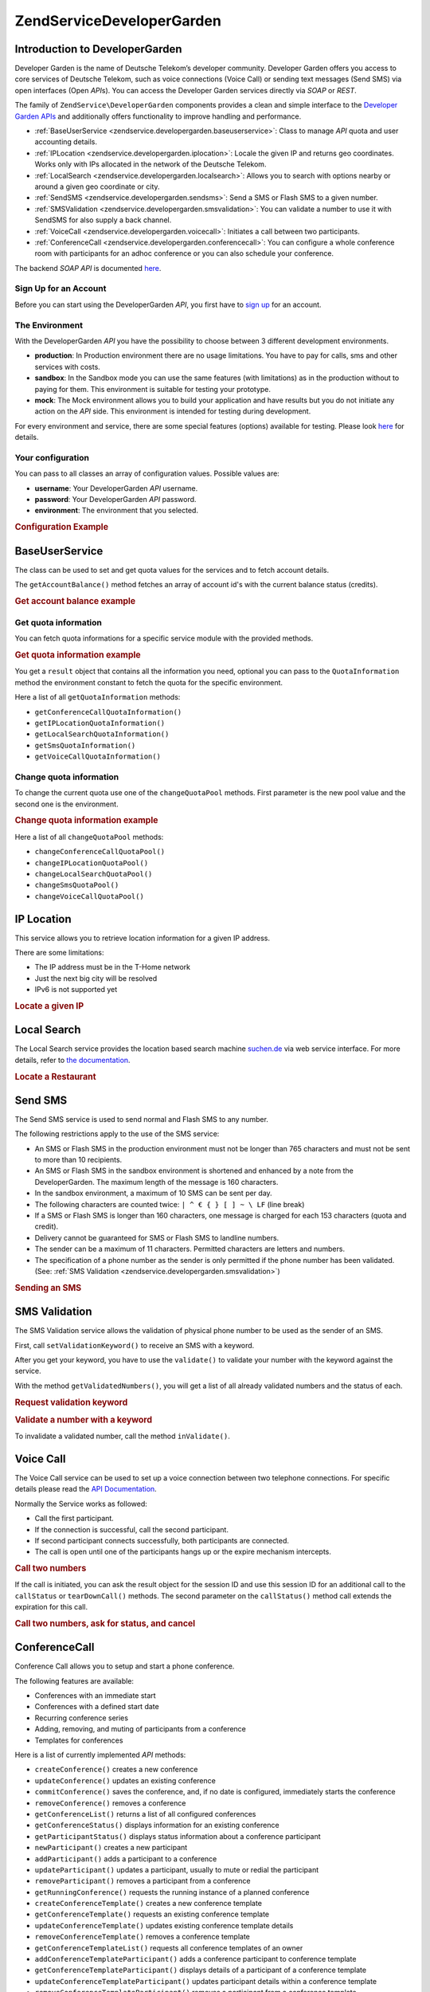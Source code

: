 .. _zendservice.developergarden:

ZendService\DeveloperGarden
============================

.. _zendservice.developergarden.introduction:

Introduction to DeveloperGarden
-------------------------------

Developer Garden is the name of Deutsche Telekom’s developer community. Developer Garden offers you access to
core services of Deutsche Telekom, such as voice connections (Voice Call) or sending text messages (Send SMS) via
open interfaces (Open *API*\ s). You can access the Developer Garden services directly via *SOAP* or *REST*.

The family of ``ZendService\DeveloperGarden`` components provides a clean and simple interface to the `Developer
Garden APIs`_ and additionally offers functionality to improve handling and performance.

- :ref:`BaseUserService <zendservice.developergarden.baseuserservice>`: Class to manage *API* quota and user
  accounting details.

- :ref:`IPLocation <zendservice.developergarden.iplocation>`: Locale the given IP and returns geo coordinates.
  Works only with IPs allocated in the network of the Deutsche Telekom.

- :ref:`LocalSearch <zendservice.developergarden.localsearch>`: Allows you to search with options nearby or around
  a given geo coordinate or city.

- :ref:`SendSMS <zendservice.developergarden.sendsms>`: Send a SMS or Flash SMS to a given number.

- :ref:`SMSValidation <zendservice.developergarden.smsvalidation>`: You can validate a number to use it with
  SendSMS for also supply a back channel.

- :ref:`VoiceCall <zendservice.developergarden.voicecall>`: Initiates a call between two participants.

- :ref:`ConferenceCall <zendservice.developergarden.conferencecall>`: You can configure a whole conference room
  with participants for an adhoc conference or you can also schedule your conference.

The backend *SOAP* *API* is documented `here`_.

.. _zendservice.developergarden.account:

Sign Up for an Account
^^^^^^^^^^^^^^^^^^^^^^

Before you can start using the DeveloperGarden *API*, you first have to `sign up`_ for an account.

.. _zendservice.developergarden.environment:

The Environment
^^^^^^^^^^^^^^^

With the DeveloperGarden *API* you have the possibility to choose between 3 different development environments.

- **production**: In Production environment there are no usage limitations. You have to pay for calls, sms and
  other services with costs.

- **sandbox**: In the Sandbox mode you can use the same features (with limitations) as in the production without to
  paying for them. This environment is suitable for testing your prototype.

- **mock**: The Mock environment allows you to build your application and have results but you do not initiate any
  action on the *API* side. This environment is intended for testing during development.

For every environment and service, there are some special features (options) available for testing. Please look
`here`_ for details.

.. _zendservice.developergarden.config:

Your configuration
^^^^^^^^^^^^^^^^^^

You can pass to all classes an array of configuration values. Possible values are:

- **username**: Your DeveloperGarden *API* username.

- **password**: Your DeveloperGarden *API* password.

- **environment**: The environment that you selected.

.. _zendservice.developergarden.config.example:

.. rubric:: Configuration Example

.. code-block:: php
   :linenos:

   require_once 'ZendService/DeveloperGarden/SendSms.php';
   $config = array(
       'username'    => 'yourUsername',
       'password'    => 'yourPassword',
       'environment' => ZendService\DeveloperGarden\SendSms::ENV_PRODUCTION,
   );
   $service = new ZendService\DeveloperGarden\SendSms($config);

.. _zendservice.developergarden.baseuserservice:

BaseUserService
---------------

The class can be used to set and get quota values for the services and to fetch account details.

The ``getAccountBalance()`` method fetches an array of account id's with the current balance status (credits).

.. _zendservice.developergarden.baseuserservice.getaccountbalance.example:

.. rubric:: Get account balance example

.. code-block:: php
   :linenos:

   $service = new ZendService\DeveloperGarden\BaseUserService($config);
   print_r($service->getAccountBalance());

.. _zendservice.developergarden.baseuserservice.getquotainformation:

Get quota information
^^^^^^^^^^^^^^^^^^^^^

You can fetch quota informations for a specific service module with the provided methods.

.. _zendservice.developergarden.baseuserservice.getquotainformation.example:

.. rubric:: Get quota information example

.. code-block:: php
   :linenos:

   $service = new ZendService\DeveloperGarden\BaseUserService($config);
   $result = $service->getSmsQuotaInformation(
       ZendService\DeveloperGarden\BaseUserService::ENV_PRODUCTION
   );
   echo 'Sms Quota:<br />';
   echo 'Max Quota: ', $result->getMaxQuota(), '<br />';
   echo 'Max User Quota: ', $result->getMaxUserQuota(), '<br />';
   echo 'Quota Level: ', $result->getQuotaLevel(), '<br />';

You get a ``result`` object that contains all the information you need, optional you can pass to the
``QuotaInformation`` method the environment constant to fetch the quota for the specific environment.

Here a list of all ``getQuotaInformation`` methods:

- ``getConferenceCallQuotaInformation()``

- ``getIPLocationQuotaInformation()``

- ``getLocalSearchQuotaInformation()``

- ``getSmsQuotaInformation()``

- ``getVoiceCallQuotaInformation()``

.. _zendservice.developergarden.baseuserservice.changequotainformation:

Change quota information
^^^^^^^^^^^^^^^^^^^^^^^^

To change the current quota use one of the ``changeQuotaPool`` methods. First parameter is the new pool value and
the second one is the environment.

.. _zendservice.developergarden.baseuserservice.changequotainformation.example:

.. rubric:: Change quota information example

.. code-block:: php
   :linenos:

   $service = new ZendService\DeveloperGarden\BaseUserService($config);
   $result = $service->changeSmsQuotaPool(
       1000,
       ZendService\DeveloperGarden\BaseUserService::ENV_PRODUCTION
   );
   if (!$result->hasError()) {
       echo 'updated Quota Pool';
   }

Here a list of all ``changeQuotaPool`` methods:

- ``changeConferenceCallQuotaPool()``

- ``changeIPLocationQuotaPool()``

- ``changeLocalSearchQuotaPool()``

- ``changeSmsQuotaPool()``

- ``changeVoiceCallQuotaPool()``

.. _zendservice.developergarden.iplocation:

IP Location
-----------

This service allows you to retrieve location information for a given IP address.

There are some limitations:

- The IP address must be in the T-Home network

- Just the next big city will be resolved

- IPv6 is not supported yet

.. _zendservice.developergarden.iplocation.locateip.example:

.. rubric:: Locate a given IP

.. code-block:: php
   :linenos:

   $service = new ZendService\DeveloperGarden\IpLocation($config);
   $service->setEnvironment(
       ZendService\DeveloperGarden\IpLocation::ENV_MOCK
   );
   $ip = new ZendService\DeveloperGarden\IpLocation\IpAddress('127.0.0.1');
   print_r($service->locateIp($ip));

.. _zendservice.developergarden.localsearch:

Local Search
------------

The Local Search service provides the location based search machine `suchen.de`_ via web service interface. For
more details, refer to `the documentation`_.

.. _zendservice.developergarden.localsearch.example:

.. rubric:: Locate a Restaurant

.. code-block:: php
   :linenos:

   $service = new ZendService\DeveloperGarden\LocalSearch($config);
   $search  = new ZendService\DeveloperGarden\LocalSearch\SearchParameters();
   /**
    * @see http://www.developergarden.com/static/docu/en/ch04s02s06s04.html
    */
   $search->setWhat('pizza')
          ->setWhere('jena');
   print_r($service->localSearch($search));

.. _zendservice.developergarden.sendsms:

Send SMS
--------

The Send SMS service is used to send normal and Flash SMS to any number.

The following restrictions apply to the use of the SMS service:

- An SMS or Flash SMS in the production environment must not be longer than 765 characters and must not be sent to
  more than 10 recipients.

- An SMS or Flash SMS in the sandbox environment is shortened and enhanced by a note from the DeveloperGarden. The
  maximum length of the message is 160 characters.

- In the sandbox environment, a maximum of 10 SMS can be sent per day.

- The following characters are counted twice: ``| ^ € { } [ ] ~ \ LF`` (line break)

- If a SMS or Flash SMS is longer than 160 characters, one message is charged for each 153 characters (quota and
  credit).

- Delivery cannot be guaranteed for SMS or Flash SMS to landline numbers.

- The sender can be a maximum of 11 characters. Permitted characters are letters and numbers.

- The specification of a phone number as the sender is only permitted if the phone number has been validated. (See:
  :ref:`SMS Validation <zendservice.developergarden.smsvalidation>`)

.. _zendservice.developergarden.sendsms.example:

.. rubric:: Sending an SMS

.. code-block:: php
   :linenos:

   $service = new ZendService\DeveloperGarden\SendSms($config);
   $sms = $service->createSms(
       '+49-172-123456; +49-177-789012',
       'your test message',
       'yourname'
   );
   print_r($service->send($sms));
.. _zendservice.developergarden.smsvalidation:

SMS Validation
--------------

The SMS Validation service allows the validation of physical phone number to be used as the sender of an SMS.

First, call ``setValidationKeyword()`` to receive an SMS with a keyword.

After you get your keyword, you have to use the ``validate()`` to validate your number with the keyword against the
service.

With the method ``getValidatedNumbers()``, you will get a list of all already validated numbers and the status of
each.

.. _zendservice.developergarden.smsvalidation.request.example:

.. rubric:: Request validation keyword

.. code-block:: php
   :linenos:

   $service = new ZendService\DeveloperGarden\SmsValidation($config);
   print_r($service->sendValidationKeyword('+49-172-123456'));

.. _zendservice.developergarden.smsvalidation.validate.example:

.. rubric:: Validate a number with a keyword

.. code-block:: php
   :linenos:

   $service = new ZendService\DeveloperGarden\SmsValidation($config);
   print_r($service->validate('TheKeyWord', '+49-172-123456'));

To invalidate a validated number, call the method ``inValidate()``.

.. _zendservice.developergarden.voicecall:

Voice Call
----------

The Voice Call service can be used to set up a voice connection between two telephone connections. For specific
details please read the `API Documentation`_.

Normally the Service works as followed:

- Call the first participant.

- If the connection is successful, call the second participant.

- If second participant connects successfully, both participants are connected.

- The call is open until one of the participants hangs up or the expire mechanism intercepts.

.. _zendservice.developergarden.voicecall.call.example:

.. rubric:: Call two numbers

.. code-block:: php
   :linenos:

   $service = new ZendService\DeveloperGarden\VoiceCall($config);
   $aNumber = '+49-30-000001';
   $bNumber = '+49-30-000002';
   $expiration  = 30;  // seconds
   $maxDuration = 300; // 5 mins
   $newCall = $service->newCall($aNumber, $bNumber, $expiration, $maxDuration);
   echo $newCall->getSessionId();

If the call is initiated, you can ask the result object for the session ID and use this session ID for an
additional call to the ``callStatus`` or ``tearDownCall()`` methods. The second parameter on the ``callStatus()``
method call extends the expiration for this call.

.. _zendservice.developergarden.voicecall.teardown.example:

.. rubric:: Call two numbers, ask for status, and cancel

.. code-block:: php
   :linenos:

   $service = new ZendService\DeveloperGarden\VoiceCall($config);
   $aNumber = '+49-30-000001';
   $bNumber = '+49-30-000002';
   $expiration  = 30; // seconds
   $maxDuration = 300; // 5 mins

   $newCall = $service->newCall($aNumber, $bNumber, $expiration, $maxDuration);

   $sessionId = $newCall->getSessionId();

   $service->callStatus($sessionId, true); // extend the call

   sleep(10); // sleep 10s and then tearDown

   $service->tearDownCall($sessionId);

.. _zendservice.developergarden.conferencecall:

ConferenceCall
--------------

Conference Call allows you to setup and start a phone conference.

The following features are available:

- Conferences with an immediate start

- Conferences with a defined start date

- Recurring conference series

- Adding, removing, and muting of participants from a conference

- Templates for conferences

Here is a list of currently implemented *API* methods:

- ``createConference()`` creates a new conference

- ``updateConference()`` updates an existing conference

- ``commitConference()`` saves the conference, and, if no date is configured, immediately starts the conference

- ``removeConference()`` removes a conference

- ``getConferenceList()`` returns a list of all configured conferences

- ``getConferenceStatus()`` displays information for an existing conference

- ``getParticipantStatus()`` displays status information about a conference participant

- ``newParticipant()`` creates a new participant

- ``addParticipant()`` adds a participant to a conference

- ``updateParticipant()`` updates a participant, usually to mute or redial the participant

- ``removeParticipant()`` removes a participant from a conference

- ``getRunningConference()`` requests the running instance of a planned conference

- ``createConferenceTemplate()`` creates a new conference template

- ``getConferenceTemplate()`` requests an existing conference template

- ``updateConferenceTemplate()`` updates existing conference template details

- ``removeConferenceTemplate()`` removes a conference template

- ``getConferenceTemplateList()`` requests all conference templates of an owner

- ``addConferenceTemplateParticipant()`` adds a conference participant to conference template

- ``getConferenceTemplateParticipant()`` displays details of a participant of a conference template

- ``updateConferenceTemplateParticipant()`` updates participant details within a conference template

- ``removeConferenceTemplateParticipant()`` removes a participant from a conference template

.. _zendservice.developergarden.conferencecall.example:

.. rubric:: Ad-Hoc conference

.. code-block:: php
   :linenos:

   $client = new ZendService\DeveloperGarden\ConferenceCall($config);

   $conferenceDetails =
       new ZendService\DeveloperGarden\ConferenceCall\ConferenceDetail(
           'Zend-Conference',                    // name for the conference
           'this is my private zend conference', // description
           60                                    // duration in seconds
       );

   $conference = $client->createConference('MyName', $conferenceDetails);

   $part1 = new ZendService\DeveloperGarden\ConferenceCall\ParticipantDetail(
       'Jon',
       'Doe',
       '+49-123-4321',
       'your.name@example.com',
       true
   );

   $client->newParticipant($conference->getConferenceId(), $part1);
   // add a second, third ... participant

   $client->commitConference($conference->getConferenceId());

.. _zendservice.developergarden.performance:

Performance and Caching
-----------------------

You can setup various caching options to improve the performance for resolving WSDL and authentication tokens.

First of all, you can setup the internal SoapClient (PHP) caching values.

.. _zendservice.developergarden.performance.wsdlcache.example:

.. rubric:: WSDL cache options

.. code-block:: php
   :linenos:

   ZendService\DeveloperGarden\SecurityTokenServer\Cache::setWsdlCache(
       [PHP CONSTANT]
   );

The ``[PHP CONSTANT]`` can be one of the following values:

- ``WSDL_CACHE_DISC``: enabled disc caching

- ``WSDL_CACHE_MEMORY``: enabled memory caching

- ``WSDL_CACHE_BOTH``: enabled disc and memory caching

- ``WSDL_CACHE_NONE``: disabled both caching

If you also want to cache the result for calls to the SecurityTokenServer you can setup a ``Zend_Cache`` instance
and pass it to the ``setCache()``.

.. _zendservice.developergarden.performance.cache.example:

.. rubric:: SecurityTokenServer cache option

.. code-block:: php
   :linenos:

   $cache = Zend_Cache::factory('Core', ...);
   ZendService\DeveloperGarden\SecurityTokenServer\Cache::setCache($cache);



.. _`Developer Garden APIs`: http://www.developergarden.com
.. _`here`: http://www.developergarden.com/openapi/dokumentation/
.. _`sign up`: http://www.developergarden.com/register
.. _`suchen.de`: http://www.suchen.de
.. _`the documentation`: http://www.developergarden.com/static/docu/en/ch04s02s06.html
.. _`API Documentation`: http://www.developergarden.com/static/docu/en/ch04s02.html
